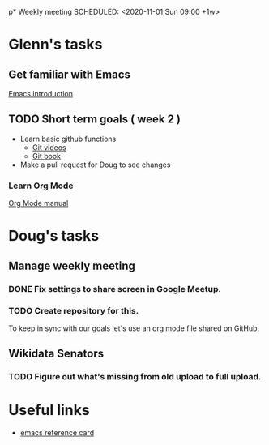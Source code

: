 p* Weekly meeting
  SCHEDULED: <2020-11-01 Sun 09:00 +1w>
 
* Glenn's tasks
** Get familiar with Emacs
  [[info:Emacs][Emacs introduction]]

** TODO Short term goals ( week 2 )
    DEADLINE: <2020-18-01 Sun>

  - Learn basic github functions
    - [[https://git-scm.com/videos][Git videos]]
    - [[https://git-scm.com/book/en/v2][Git book]]
  - Make a pull request for Doug to see changes

*** Learn Org Mode
   [[info:org][Org Mode manual]]
  
* Doug's tasks
** Manage weekly meeting
*** DONE Fix settings to share screen in Google Meetup.

*** TODO Create repository for this.
    DEADLINE: <2020-10-26 Mon>
  To keep in sync with our goals let's use an org mode file shared on GitHub.

** Wikidata Senators
*** TODO Figure out what's missing from old upload to full upload.
    SCHEDULED: <2020-11-01 Sun>
  

* Useful links
  - [[https://www.gnu.org/software/emacs/refcards/pdf/refcard.pdf][emacs reference card]]
